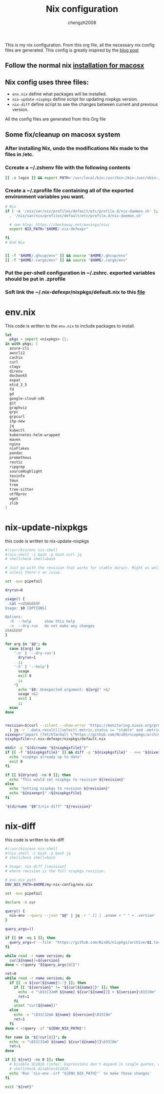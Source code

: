:DOC-CONFIG:
#+startup: fold
:END:

#+title: Nix configuration
#+author: chengzh2008

This is my nix configuration. From this org file, all the necessary nix config files are generated. This config is greatly inspired by the [[https://checkoway.net/musings/nix/][blog post]]

** Follow the normal nix [[https://nixos.org/download.html#nix-install-macos][installation for macosx]]
** Nix config uses three files:

- =env.nix= define what packages will be installed.
- =nix-update-nixpkgs= define script for updating nixpkgs version.
- =nix-diff= define script to see the changes between current and previous version.

All the config files are generated from this Org file

** Some fix/cleanup on macosx system
*** After installing Nix, undo the modifications Nix made to the files in /etc.
*** Ccreate a ~/.zshenv file with the following contents
#+begin_src bash
[[ -o login ]] && export PATH='/usr/local/bin:/usr/bin:/bin:/usr/sbin:/sbin'
#+end_src
*** Create a ~/.zprofile file containing all of the exported environment variables you want.
#+begin_src bash
# Nix
if [ -e '/nix/var/nix/profiles/default/etc/profile.d/nix-daemon.sh' ]; then
  . '/nix/var/nix/profiles/default/etc/profile.d/nix-daemon.sh'

  # see blog: https://checkoway.net/musings/nix/
  export NIX_PATH="$HOME/.nix-defexpr"

fi
# End Nix


[[ -f "$HOME/.ghcup/env" ]] && source "$HOME/.ghcup/env"
[[ -f "$HOME/.cargo/env" ]] && source "$HOME/.cargo/env"
#+end_src

*** Put the per-shell configuration in ~/.zshrc. exported variables should be put in .zprofile
*** Soft link the ~/.nix-defexpr/nixpkgs/default.nix to this [[file:./nixpkgs-default.nix][file]]

* env.nix

This code is written to the =env.nix= to include packages to install.

#+begin_src nix :tangle env.nix
let
  pkgs = import <nixpkgs> {};
in with pkgs; [
  azure-cli
  awscli2
  cachix
  curl
  ctags
  direnv
  docbook5
  expat
  etcd_3_5
  fd
  gd
  google-cloud-sdk
  git
  graphviz
  grpc
  grpcurl
  ihp-new
  jq
  kubectl
  kubernetes-helm-wrapped
  maven
  nginx
  nixFlakes
  pandoc
  prometheus
  restic
  ripgrep
  sourceHighlight
  texinfo
  tmux
  tree
  tree-sitter
  utf8proc
  wget
  zlib
]
#+end_src

* nix-update-nixpkgs
this code is written to nix-update-nixpkgs
#+begin_src bash :tangle nix-update-nixpkgs
#!/usr/bin/env nix-shell
#!nix-shell -i bash -p bash curl jq
# shellcheck shell=bash

# Just go with the revision that works for stable darwin. Might as well for now
# unless there's an issue.

set -euo pipefail

dryrun=0

usage() {
  cat <<USAGEEOF
Usage: $0 [OPTIONS]

Options:
  -h  --help      show this help
  -n  --dry-run   do not make any changes
USAGEEOF
}

for arg in "$@"; do
  case ${arg} in
    '-n' | '--dry-run')
      dryrun=1
      ;;
    '-h' | '--help')
      usage
      exit 0
      ;;
    *)
      echo "$0: Unexpected argument: ${arg}" >&2
      usage >&2
      exit 1
      ;;
  esac
done


revision=$(curl --silent --show-error 'https://monitoring.nixos.org/prometheus/api/v1/query?query=channel_revision' \
  | jq -r '.data.result[]|select(.metric.status == "stable" and .metric.variant == "darwin").metric.revision')
nixexpr="import (fetchTarball \"https://github.com/NixOS/nixpkgs/archive/${revision}.tar.gz\")"
nixpkgsfile=~/.nix-defexpr/nixpkgs/default.nix

mkdir -p "$(dirname "${nixpkgsfile}")"
if [[ -f "${nixpkgsfile}" ]] && diff -q "${nixpkgsfile}" - <<< "${nixexpr}" >/dev/null; then
  echo 'nixpkgs already up to date'
  exit 0
fi

if [[ ${dryrun} -ne 0 ]]; then
  echo "This would set nixpkgs to revision ${revision}"
else
  echo "Setting nixpkgs to revision ${revision}"
  echo "${nixexpr}" >${nixpkgsfile}
fi

"$(dirname "$0")/nix-diff" "${revision}"
#+end_src

* nix-diff
this code is written to nix-diff
#+begin_src bash :tangle nix-diff
#!/usr/bin/env nix-shell
#!nix-shell -i bash -p bash jq
# shellcheck shell=bash

# Usage: nix-diff [revision]
# where revision is the full nixpkgs revision.

# env.nix path
ENV_NIX_PATH=$HOME/my-nix-config/env.nix

set -euo pipefail

declare -A cur

query() {
  nix-env --query --json "$@" | jq -r '.[] | .pname + " " + .version'
}

query_args=()

if [[ $# -eq 1 ]]; then
  query_args=('--file' "https://github.com/NixOS/nixpkgs/archive/$1.tar.gz")
fi

while read -r name version; do
  cur[${name}]=${version}
done < <(query "${query_args[@]}")

ret=0
while read -r name version; do
  if [[ -n ${cur[${name}]:-} ]]; then
    if [[ "${version}" != "${cur[${name}]}" ]]; then
      echo -e "\033[33mM ${name} ${cur[${name}]} ➤ ${version}\033[0m"
      ret=1
    fi
    unset "cur[${name}]"
  else
    echo -e "\033[32mA ${name} ${version}\033[0m"
    ret=1
  fi
done < <(query -af "${ENV_NIX_PATH}")

for name in "${!cur[@]}"; do
  echo -e "\033[31mD ${name} ${cur[${name}]}\033[0m"
  ret=1
done

if [[ ${ret} -ne 0 ]]; then
  # Disable SC2016 (info): Expressions don't expand in single quotes, use double quotes for that.
  # shellcheck disable=SC2016
  echo 'Run `nix-env -irf "${ENV_NIX_PATH}"` to make these changes'
fi

exit "${ret}"

#+end_src
